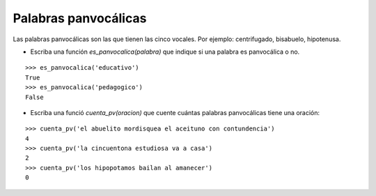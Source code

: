 Palabras panvocálicas
---------------------

Las palabras panvocálicas son las que tienen las cinco vocales.
Por ejemplo: centrifugado, bisabuelo, hipotenusa.

* Escriba una función *es_panvocalica(palabra)* que indique
  si una palabra es panvocálica o no.

::

	>>> es_panvocalica('educativo')
	True
	>>> es_panvocalica('pedagogico')
	False

* Escriba una funció *cuenta_pv(oracion)* que cuente cuántas palabras
  panvocálicas tiene una oración:

::

	>>> cuenta_pv('el abuelito mordisquea el aceituno con contundencia')
	4
	>>> cuenta_pv('la cincuentona estudiosa va a casa')
	2
	>>> cuenta_pv('los hipopotamos bailan al amanecer')
	0


